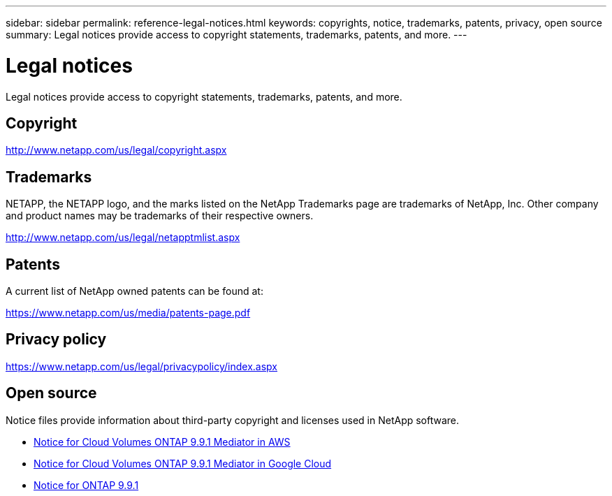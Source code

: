 ---
sidebar: sidebar
permalink: reference-legal-notices.html
keywords: copyrights, notice, trademarks, patents, privacy, open source
summary: Legal notices provide access to copyright statements, trademarks, patents, and more.
---

= Legal notices
:hardbreaks:
:nofooter:
:icons: font
:linkattrs:
:imagesdir: ./media/

[.lead]
Legal notices provide access to copyright statements, trademarks, patents, and more.

== Copyright

http://www.netapp.com/us/legal/copyright.aspx[^]

== Trademarks

NETAPP, the NETAPP logo, and the marks listed on the NetApp Trademarks page are trademarks of NetApp, Inc. Other company and product names may be trademarks of their respective owners.

http://www.netapp.com/us/legal/netapptmlist.aspx[^]

== Patents

A current list of NetApp owned patents can be found at:

https://www.netapp.com/us/media/patents-page.pdf[^]

== Privacy policy

https://www.netapp.com/us/legal/privacypolicy/index.aspx[^]

== Open source

Notice files provide information about third-party copyright and licenses used in NetApp software.

* link:media/notice_cloud_volumes_ontap_9.9.1_aws.pdf[Notice for Cloud Volumes ONTAP 9.9.1 Mediator in AWS^]
* link:media/notice_cloud_volumes_ontap_9.9.1_google.pdf[Notice for Cloud Volumes ONTAP 9.9.1 Mediator in Google Cloud^]
* https://library.netapp.com/ecm/ecm_download_file/ECMLP2876856[Notice for ONTAP 9.9.1^]
